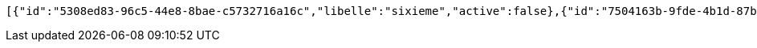 [source,options="nowrap"]
----
[{"id":"5308ed83-96c5-44e8-8bae-c5732716a16c","libelle":"sixieme","active":false},{"id":"7504163b-9fde-4b1d-87b5-fb9c8a4f7805","libelle":"sixieme","active":false},{"id":"a45b8f69-11e7-4712-918d-e5939e57b6ba","libelle":"sixieme","active":false},{"id":"c603a793-46fd-4f1c-9af9-bc6a11b965f4","libelle":"sixieme","active":false},{"id":"2a929024-9a35-4bcc-b765-5effcf06c5c3","libelle":"sixieme","active":false},{"id":"be3e2d78-1878-4aab-9067-ff61f4f85f6d","libelle":"sixieme","active":false},{"id":"077a5375-97c5-4c25-82b4-dcec052772ff","libelle":"sixieme","active":false}]
----